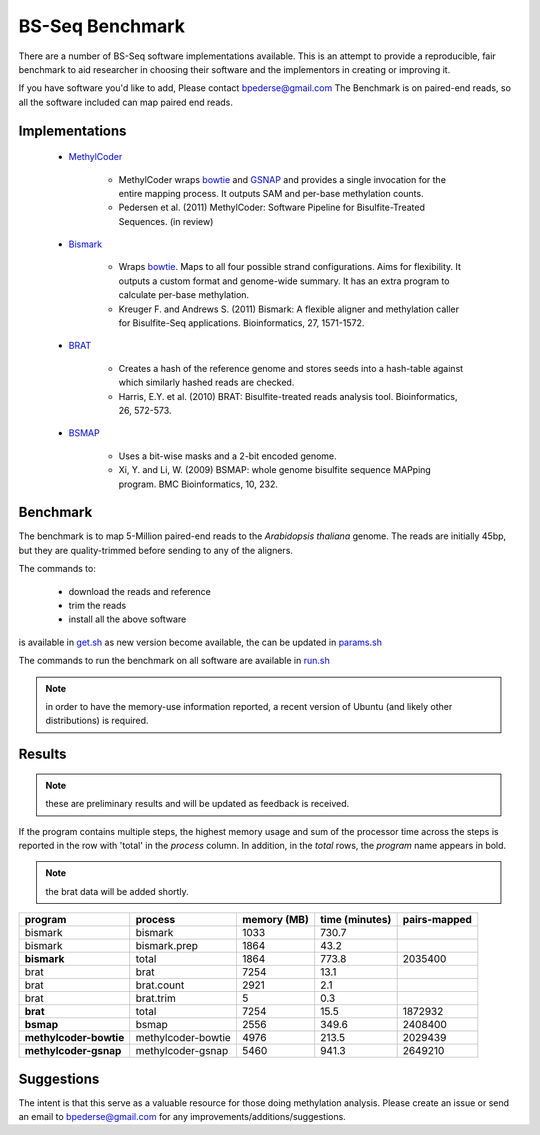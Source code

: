 ================
BS-Seq Benchmark
================

There are a number of BS-Seq software implementations available.
This is an attempt to provide a reproducible, fair benchmark to 
aid researcher in choosing their software and the implementors in
creating or improving it.

If you have software you'd like to add, Please contact bpederse@gmail.com
The Benchmark is on paired-end reads, so all the software included
can map paired end reads.

Implementations
===============

 + `MethylCoder`_ 

    - MethylCoder wraps `bowtie`_ and `GSNAP`_ and provides a single
      invocation for the entire mapping process. It outputs SAM and
      per-base methylation counts.

    - Pedersen et al. (2011) MethylCoder: Software Pipeline for Bisulfite-Treated
      Sequences. (in review)


 + `Bismark`_
   
    - Wraps `bowtie`_. Maps to all four possible strand configurations. Aims
      for flexibility. It outputs a custom format and genome-wide summary.
      It has an extra program to calculate per-base methylation.

    - Kreuger F. and Andrews S. (2011) Bismark: A flexible aligner and
      methylation caller for Bisulfite-Seq applications. Bioinformatics,
      27, 1571-1572.


 + `BRAT`_

    - Creates a hash of the reference genome and stores seeds into a hash-table
      against which similarly hashed reads are checked.

    - Harris, E.Y. et al. (2010) BRAT: Bisulfite-treated reads analysis tool.
      Bioinformatics, 26, 572-573.


 + `BSMAP`_

    - Uses a bit-wise masks and a 2-bit encoded genome.

    - Xi, Y. and Li, W. (2009) BSMAP: whole genome bisulfite sequence MAPping program.
      BMC Bioinformatics, 10, 232.


Benchmark
=========

The benchmark is to map 5-Million paired-end reads to the *Arabidopsis thaliana*
genome. The reads are initially 45bp, but they are quality-trimmed before sending
to any of the aligners.

The commands to:
   
 + download the reads and reference 
 + trim the reads
 + install all the above software

is available in `get.sh`_
as new version become available, the can be updated in `params.sh`_

The commands to run the benchmark on all software are available 
in `run.sh`_

.. note:: in order to have the memory-use information reported,
          a recent version of Ubuntu (and likely other distributions)
          is required.


Results
=======

.. note:: these are preliminary results and will be updated as feedback
          is received.

If the program contains multiple steps, the highest memory usage and sum
of the processor time across the steps is reported in the row with 'total'
in the *process* column. In addition, in the *total* rows, the *program*
name appears in bold.

.. note:: the brat data will be added shortly.

====================== ===================== =================== =================== ===================
               program            process         memory (MB)      time (minutes)        pairs-mapped
====================== ===================== =================== =================== ===================
               bismark            bismark                1033               730.7                    
               bismark       bismark.prep                1864                43.2                    
           **bismark**              total                1864               773.8             2035400
                  brat               brat                7254                13.1                    
                  brat         brat.count                2921                 2.1                    
                  brat          brat.trim                   5                 0.3                    
              **brat**              total                7254                15.5             1872932
             **bsmap**              bsmap                2556               349.6             2408400
**methylcoder-bowtie** methylcoder-bowtie                4976               213.5             2029439
 **methylcoder-gsnap**  methylcoder-gsnap                5460               941.3             2649210
====================== ===================== =================== =================== ===================



Suggestions
===========

The intent is that this serve as a valuable resource for those doing methylation
analysis. Please create an issue or send an email to bpederse@gmail.com for any
improvements/additions/suggestions.


.. _`MethylCoder`: https://github.com/brentp/methylcode/
.. _`GSNAP`: http://share.gene.com/gmap/
.. _`bowtie`: http://bowtie-bio.sourceforge.net/
.. _`Bismark`: http://www.bioinformatics.bbsrc.ac.uk/projects/bismark/
.. _`BRAT`: http://compbio.cs.ucr.edu/brat/
.. _`BSMAP`: http://code.google.com/p/bsmap/
.. _`get.sh`: https://github.com/brentp/methylcode/blob/master/bench/get.sh
.. _`params.sh`: https://github.com/brentp/methylcode/blob/master/bench/params.sh
.. _`run.sh`: https://github.com/brentp/methylcode/blob/master/bench/run.sh
